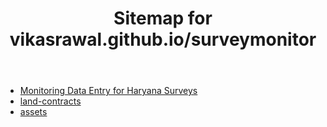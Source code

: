 #+TITLE: Sitemap for vikasrawal.github.io/surveymonitor

- [[file:index.org][Monitoring Data Entry for Haryana Surveys]]
- [[file:land-contracts.org][land-contracts]]
- [[file:assets.org][assets]]